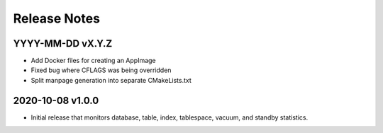 Release Notes
=============

YYYY-MM-DD vX.Y.Z
-----------------

* Add Docker files for creating an AppImage
* Fixed bug where CFLAGS was being overridden
* Split manpage generation into separate CMakeLists.txt

2020-10-08 v1.0.0
-----------------

* Initial release that monitors database, table, index, tablespace, vacuum, and
  standby statistics.
